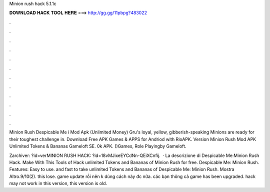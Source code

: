 Minion rush hack 5.1.1c



𝐃𝐎𝐖𝐍𝐋𝐎𝐀𝐃 𝐇𝐀𝐂𝐊 𝐓𝐎𝐎𝐋 𝐇𝐄𝐑𝐄 ===> http://gg.gg/11pbpg?483022



.



.



.



.



.



.



.



.



.



.



.



.

Minion Rush Despicable Me i Mod Apk (Unlimited Money) Gru's loyal, yellow, gibberish-speaking Minions are ready for their toughest challenge in. Download Free APK Games & APPS for Andriod with RioAPK. Version Minion Rush Mod APK Unlimited Tokens & Bananas Gameloft SE. 0k APK. ()Games, Role Playingby Gameloft.

Zarchiver: ?id=verMINION RUSH HACK: ?id=18vMJixeEYCdNn-QEiXCnfij.  · La descrizione di Despicable Me:Minion Rush Hack. Make With This Tools of Hack unlimited Tokens and Bananas of Minion Rush for free. Despicable Me: Minion Rush. Features: Easy to use. and fast to take unlimited Tokens and Bananas of Despicable Me: Minion Rush. Mostra Altro.9/10(2). this lose. game update rồi nên k dùng cách này đc nữa. các bạn thông cả game has been upgraded. hack may not work in this version, this version is old.
